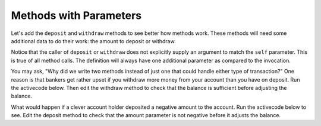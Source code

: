 ..  Copyright (C)  Brad Miller, David Ranum, Jeffrey Elkner, Peter Wentworth, Allen B. Downey, Chris
    Meyers, and Dario Mitchell.  Permission is granted to copy, distribute
    and/or modify this document under the terms of the GNU Free Documentation
    License, Version 1.3 or any later version published by the Free Software
    Foundation; with Invariant Sections being Forward, Prefaces, and
    Contributor List, no Front-Cover Texts, and no Back-Cover Texts.  A copy of
    the license is included in the section entitled "GNU Free Documentation
    License".

Methods with Parameters
-----------------------
          
Let's add the ``deposit`` and ``withdraw`` methods to see better how methods
work.  These methods will need some additional data to do their work: the amount to deposit or withdraw.


.. activecode:: oop_4
    
    class Account:
        """ Account class for representing and manipulating bank accounts. """
        
        def __init__(self):
            """ Create a new account with zero balance"""
            self.balance = 0.00

        def getBalance(self):
            return self.balance

        def deposit(self, amount):
            self.balance += amount

        def withdraw(self, amount):
            self.balance -= amount

  
    p = Account()
    print(p.getBalance())
    p.deposit(150)
    print(p.getBalance())
    p.withdraw(50)
    print(p.getBalance())


Notice that the caller of ``deposit`` or ``withdraw`` does not explicitly supply an argument to match the ``self`` parameter.  This is true of all method calls. The definition will always
have one additional parameter as compared to the invocation.  

You may ask, "Why did we write two methods instead of just one that could handle either type of transaction?"  One reason is that bankers get rather upset if you withdraw more money from your account than you have on deposit. Run the activecode below. Then edit the withdraw method to check that the balance is sufficient before adjusting the balance.


.. activecode:: oop_5
    
    class Account:
        """ Account class for representing and manipulating bank accounts. """
        
        def __init__(self):
            """ Create a new account with zero balance"""
            self.balance = 0.00

        def getBalance(self):
            return self.balance

        def deposit(self, amount):
            self.balance += amount

        def withdraw(self, amount):
            self.balance -= amount

  
    p = Account()
    print(p.getBalance())
    p.deposit(150)
    print(p.getBalance())
    p.withdraw(200)
    print(p.getBalance())


What would happen if a clever account holder deposited a negative amount to the account. Run the activecode below to see. Edit the deposit method to check that the amount parameter is not negative before it adjusts the balance.


.. activecode:: oop_6
    
    class Account:
        """ Account class for representing and manipulating bank accounts. """
        
        def __init__(self):
            """ Create a new account with zero balance"""
            self.balance = 0.00

        def getBalance(self):
            return self.balance

        def deposit(self, amount):
            self.balance += amount

        def withdraw(self, amount):
            if self.balance >= amount:
                self.balance -= amount

    p = Account()
    print(p.getBalance())
    p.deposit(150)
    print(p.getBalance())
    p.withdraw(200)
    print(p.getBalance())
    p.deposit(-200)
    print(p.getBalance())

.. admonition::
    We could consider a negative balance to be an illegal state for an account. The methods in a well designed class ensure an object will never get into an illegal state.  A class is responsible for maintaining the itegrity of its objects.

